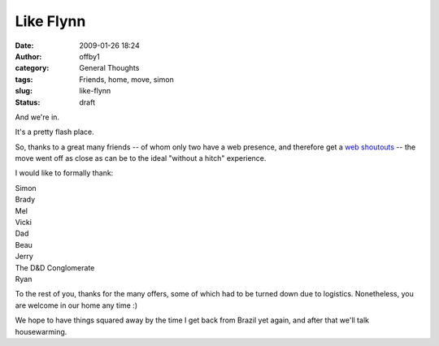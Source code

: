 Like Flynn
##########
:date: 2009-01-26 18:24
:author: offby1
:category: General Thoughts
:tags: Friends, home, move, simon
:slug: like-flynn
:status: draft

And we're in.

It's a pretty flash place.

So, thanks to a great many friends -- of whom only two have a web
presence, and therefore get a
`web <http://vernondalhart.livejournal.com/>`__
`shoutouts <http://www.offby1.net/mildillson>`__ -- the move went off as
close as can be to the ideal "without a hitch" experience.

I would like to formally thank:

| Simon
| Brady
| Mel
| Vicki
| Dad
| Beau
| Jerry
| The D&D Conglomerate
| Ryan

To the rest of you, thanks for the many offers, some of which had to be
turned down due to logistics. Nonetheless, you are welcome in our home
any time :)

We hope to have things squared away by the time I get back from Brazil
yet again, and after that we'll talk housewarming.
